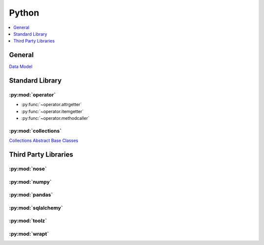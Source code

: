 .. _python:

======
Python
======

.. contents::
    :local:
    :depth: 1

General
=======

`Data Model <https://docs.python.org/2.7/reference/datamodel.html>`_


Standard Library
================

:py:mod:`operator`
------------------

- :py:func:`~operator.attrgetter`
- :py:func:`~operator.itemgetter`
- :py:func:`~operator.methodcaller`

:py:mod:`collections`
---------------------

`Collections Abstract Base Classes <https://docs.python.org/2/library/collections.html#collections-abstract-base-classes>`_


Third Party Libraries
=====================

:py:mod:`nose`
--------------

:py:mod:`numpy`
---------------

:py:mod:`pandas`
----------------

:py:mod:`sqlalchemy`
--------------------

:py:mod:`toolz`
---------------

:py:mod:`wrapt`
---------------
